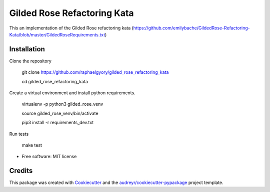 ============================
Gilded Rose Refactoring Kata
============================

This an implementation of the Gilded Rose refactoring kata (https://github.com/emilybache/GildedRose-Refactoring-Kata/blob/master/GildedRoseRequirements.txt)


Installation
------------

Clone the repository

    git clone https://github.com/raphaelgyory/gilded_rose_refactoring_kata

    cd gilded_rose_refactoring_kata

Create a virtual environment and install python requirements.

    virtualenv -p python3 gilded_rose_venv

    source gilded_rose_venv/bin/activate
    
    pip3 install -r requirements_dev.txt


Run tests

    make test


* Free software: MIT license


Credits
-------

This package was created with Cookiecutter_ and the `audreyr/cookiecutter-pypackage`_ project template.

.. _Cookiecutter: https://github.com/audreyr/cookiecutter
.. _`audreyr/cookiecutter-pypackage`: https://github.com/audreyr/cookiecutter-pypackage
